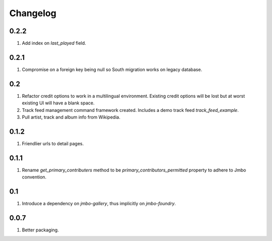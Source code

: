 Changelog
=========

0.2.2
-----
#. Add index on `last_played` field.

0.2.1
-----
#. Compromise on a foreign key being null so South migration works on legacy database.

0.2
---
#. Refactor credit options to work in a multilingual environment. Existing credit options will be lost but at worst existing UI will have a blank space. 
#. Track feed management command framework created. Includes a demo track feed `track_feed_example`.
#. Pull artist, track and album info from Wikipedia.

0.1.2
-----
#. Friendlier urls to detail pages.

0.1.1
-----
#. Rename `get_primary_contributers` method to be `primary_contributors_permitted` property to adhere to Jmbo convention.

0.1
---
#. Introduce a dependency on `jmbo-gallery`, thus implicitly on `jmbo-foundry`.

0.0.7
-----
#. Better packaging.

